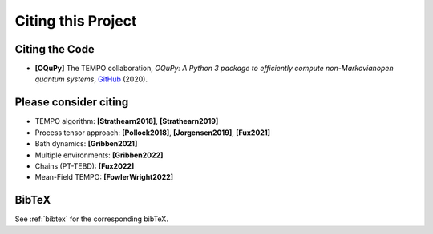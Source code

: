 Citing this Project
===================

Citing the Code
---------------

- **[OQuPy]** The TEMPO collaboration, *OQuPy: A Python 3
  package to efficiently compute non-Markovianopen quantum systems*,
  `GitHub <https://doi.org/10.5281/zenodo.4428316>`_ (2020).


Please consider citing
----------------------

- TEMPO algorithm: **[Strathearn2018]**, **[Strathearn2019]**
- Process tensor approach: **[Pollock2018]**, **[Jorgensen2019]**, **[Fux2021]**
- Bath dynamics: **[Gribben2021]**
- Multiple environments: **[Gribben2022]**
- Chains (PT-TEBD): **[Fux2022]**
- Mean-Field TEMPO: **[FowlerWright2022]**

BibTeX
------

See :ref:`bibtex` for the corresponding bibTeX.
